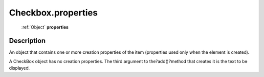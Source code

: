 .. _Checkbox.properties:

================================================
Checkbox.properties
================================================

   :ref:`Object` **properties**


Description
-----------

An object that contains one or more creation properties of the item (properties used only when the element is created).

A CheckBox object has no creation properties. The third argument to the?add()?method that creates it is the text to be displayed.